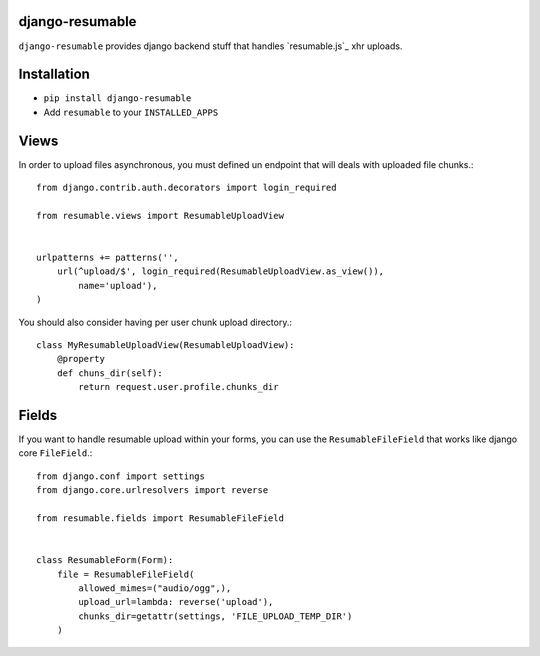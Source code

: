 django-resumable
----------------

``django-resumable`` provides django backend stuff that handles `resumable.js`_ xhr uploads.

.. resumable.js: https://github.com/23/Resumable.js


Installation
------------

* ``pip install django-resumable``
* Add ``resumable`` to your ``INSTALLED_APPS``


Views
-----

In order to upload files asynchronous, you must defined un endpoint that will deals
with uploaded file chunks.::

    from django.contrib.auth.decorators import login_required

    from resumable.views import ResumableUploadView


    urlpatterns += patterns('',
        url(^upload/$', login_required(ResumableUploadView.as_view()),
            name='upload'),
    )

You should also consider having per user chunk upload directory.::

    class MyResumableUploadView(ResumableUploadView):
        @property
        def chuns_dir(self):
            return request.user.profile.chunks_dir


Fields
------

If you want to handle resumable upload within your forms, you can use the ``ResumableFileField``
that works like django core ``FileField``.::

    from django.conf import settings
    from django.core.urlresolvers import reverse

    from resumable.fields import ResumableFileField


    class ResumableForm(Form):
        file = ResumableFileField(
            allowed_mimes=("audio/ogg",),
            upload_url=lambda: reverse('upload'),
            chunks_dir=getattr(settings, 'FILE_UPLOAD_TEMP_DIR')
        )
